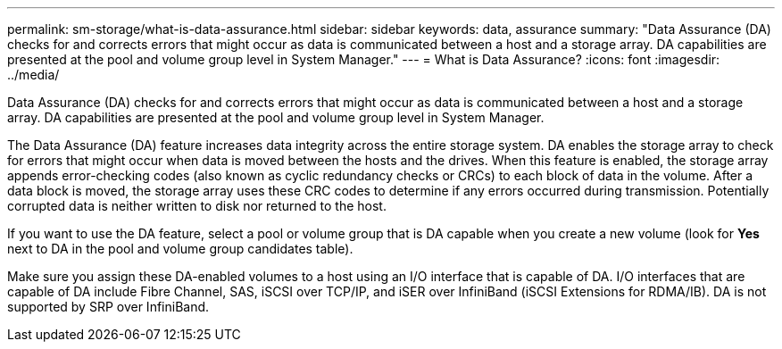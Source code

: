 ---
permalink: sm-storage/what-is-data-assurance.html
sidebar: sidebar
keywords: data, assurance
summary: "Data Assurance (DA) checks for and corrects errors that might occur as data is communicated between a host and a storage array. DA capabilities are presented at the pool and volume group level in System Manager."
---
= What is Data Assurance?
:icons: font
:imagesdir: ../media/

[.lead]
Data Assurance (DA) checks for and corrects errors that might occur as data is communicated between a host and a storage array. DA capabilities are presented at the pool and volume group level in System Manager.

The Data Assurance (DA) feature increases data integrity across the entire storage system. DA enables the storage array to check for errors that might occur when data is moved between the hosts and the drives. When this feature is enabled, the storage array appends error-checking codes (also known as cyclic redundancy checks or CRCs) to each block of data in the volume. After a data block is moved, the storage array uses these CRC codes to determine if any errors occurred during transmission. Potentially corrupted data is neither written to disk nor returned to the host.

If you want to use the DA feature, select a pool or volume group that is DA capable when you create a new volume (look for *Yes* next to DA in the pool and volume group candidates table).

Make sure you assign these DA-enabled volumes to a host using an I/O interface that is capable of DA. I/O interfaces that are capable of DA include Fibre Channel, SAS, iSCSI over TCP/IP, and iSER over InfiniBand (iSCSI Extensions for RDMA/IB). DA is not supported by SRP over InfiniBand.
